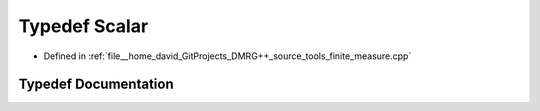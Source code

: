 .. _exhale_typedef_finite_2measure_8cpp_1a09095cf40b0086f4a7eebd622c372c78:

Typedef Scalar
==============

- Defined in :ref:`file__home_david_GitProjects_DMRG++_source_tools_finite_measure.cpp`


Typedef Documentation
---------------------


.. doxygentypedef:: Scalar
